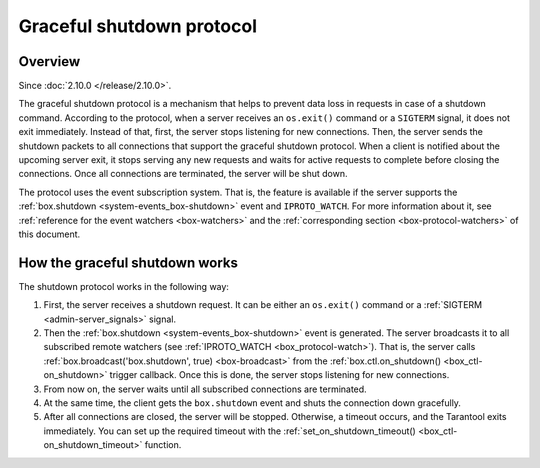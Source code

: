 ..  _box-protocol-shutdown:

Graceful shutdown protocol
==========================

Overview
--------

Since :doc:`2.10.0 </release/2.10.0>`.

The graceful shutdown protocol is a mechanism that helps to prevent data loss in requests in case of a shutdown command.
According to the protocol, when a server receives an ``os.exit()`` command or a ``SIGTERM``  signal,
it does not exit immediately.
Instead of that, first, the server stops listening for new connections.
Then, the server sends the shutdown packets to all connections that support the graceful shutdown protocol.
When a client is notified about the upcoming server exit, it stops serving any new requests and
waits for active requests to complete before closing the connections.
Once all connections are terminated, the server will be shut down.

The protocol uses the event subscription system.
That is, the feature is available if the server supports the :ref:`box.shutdown <system-events_box-shutdown>` event
and ``IPROTO_WATCH``.
For more information about it, see :ref:`reference for the event watchers <box-watchers>`
and the :ref:`corresponding section <box-protocol-watchers>` of this document.

How the graceful shutdown works
-------------------------------

The shutdown protocol works in the following way:

#.  First, the server receives a shutdown request.
    It can be either an ``os.exit()`` command or a :ref:`SIGTERM <admin-server_signals>` signal.

#.  Then the :ref:`box.shutdown <system-events_box-shutdown>` event is generated.
    The server broadcasts it to all subscribed remote watchers (see :ref:`IPROTO_WATCH <box_protocol-watch>`).
    That is, the server calls :ref:`box.broadcast('box.shutdown', true) <box-broadcast>`
    from the :ref:`box.ctl.on_shutdown() <box_ctl-on_shutdown>` trigger callback.
    Once this is done, the server stops listening for new connections.

#.  From now on, the server waits until all subscribed connections are terminated.

#.  At the same time, the client gets the ``box.shutdown`` event and shuts the connection down gracefully.

#.  After all connections are closed, the server will be stopped.
    Otherwise, a timeout occurs, and the Tarantool exits immediately.
    You can set up the required timeout with the
    :ref:`set_on_shutdown_timeout() <box_ctl-on_shutdown_timeout>` function.